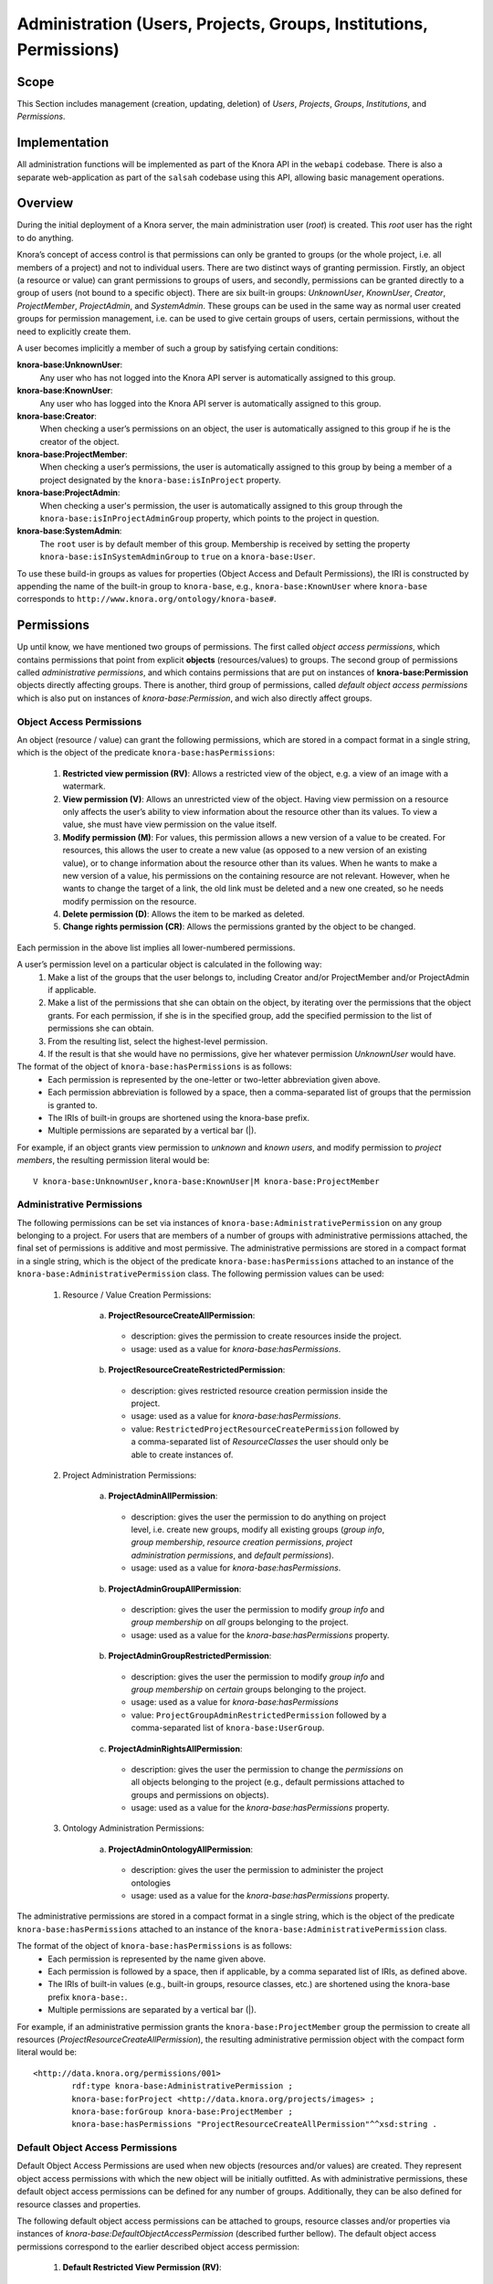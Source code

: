 .. Copyright © 2015 Lukas Rosenthaler, Benjamin Geer, Ivan Subotic,
   Tobias Schweizer, André Kilchenmann, and André Fatton.

   This file is part of Knora.

   Knora is free software: you can redistribute it and/or modify
   it under the terms of the GNU Affero General Public License as published
   by the Free Software Foundation, either version 3 of the License, or
   (at your option) any later version.

   Knora is distributed in the hope that it will be useful,
   but WITHOUT ANY WARRANTY; without even the implied warranty of
   MERCHANTABILITY or FITNESS FOR A PARTICULAR PURPOSE.  See the
   GNU Affero General Public License for more details.

   You should have received a copy of the GNU Affero General Public
   License along with Knora.  If not, see <http://www.gnu.org/licenses/>.


Administration (Users, Projects, Groups, Institutions, Permissions)
====================================================================

Scope
------

This Section includes management (creation, updating, deletion) of *Users*, *Projects*, *Groups*, *Institutions*, and
*Permissions*.

Implementation
---------------
All administration functions will be implemented as part of the Knora API in the ``webapi`` codebase. There is also a
separate web-application as part of the ``salsah`` codebase using this API, allowing basic management operations.


Overview
---------

During the initial deployment of a Knora server, the main administration user (*root*) is created. This *root* user has
the right to do anything.

Knora’s concept of access control is that permissions can only be granted to groups (or the whole project, i.e. all
members of a project) and not to individual users. There are two distinct ways of granting permission. Firstly, an
object (a resource or value) can grant permissions to groups of users, and secondly, permissions can be granted directly
to a group of users (not bound to a specific object). There are six built-in groups: *UnknownUser*, *KnownUser*,
*Creator*, *ProjectMember*, *ProjectAdmin*, and *SystemAdmin*. These groups can be used in the same way as normal user
created groups for permission management, i.e. can be used to give certain groups of users, certain permissions, without
the need to explicitly create them.

A user becomes implicitly a member of such a group by satisfying certain conditions:

**knora-base:UnknownUser**:
  Any user who has not logged into the Knora API server is automatically assigned to this group.

**knora-base:KnownUser**:
  Any user who has logged into the Knora API server is automatically assigned to this group.

**knora-base:Creator**:
  When checking a user’s permissions on an object, the user is automatically assigned to this group if he is
  the creator of the object.

**knora-base:ProjectMember**:
  When checking a user’s permissions, the user is automatically assigned to this group by being a member of a
  project designated by the ``knora-base:isInProject`` property.

**knora-base:ProjectAdmin**:
  When checking a user's permission, the user is automatically assigned to this group through the
  ``knora-base:isInProjectAdminGroup`` property, which points to the project in question.

**knora-base:SystemAdmin**:
  The ``root`` user is by default member of this group. Membership is received by setting the property
  ``knora-base:isInSystemAdminGroup`` to ``true`` on a ``knora-base:User``.

To use these build-in groups as values for properties (Object Access and Default Permissions), the IRI is constructed by
appending the name of the built-in group to ``knora-base``, e.g., ``knora-base:KnownUser`` where ``knora-base``
corresponds to ``http://www.knora.org/ontology/knora-base#``.


Permissions
------------

Up until know, we have mentioned two groups of permissions. The first called *object access permissions*, which contains
permissions that point from explicit **objects** (resources/values) to groups. The second group of permissions called
*administrative permissions*, and which contains permissions that are put on instances of **knora-base:Permission**
objects directly affecting groups. There is another, third group of permissions, called *default object access permissions*
which is also put on instances of *knora-base:Permission*, and wich also directly affect groups.


Object Access Permissions
^^^^^^^^^^^^^^^^^^^^^^^^^
An object (resource / value) can grant the following permissions, which are stored in a compact format in a single
string, which is the object of the predicate ``knora-base:hasPermissions``:

  1. **Restricted view permission (RV)**: Allows a restricted view of the object, e.g. a view of an image with a
     watermark.
  2. **View permission (V)**: Allows an unrestricted view of the object. Having view permission on a resource
     only affects the user’s ability to view information about the resource other than its values. To view a value, she
     must have view permission on the value itself.
  3. **Modify permission (M)**: For values, this permission allows a new version of a value to be created. For
     resources, this allows the user to create a new value (as opposed to a new version of an existing value), or to
     change information about the resource other than its values. When he wants to make a new version of a value, his
     permissions on the containing resource are not relevant. However, when he wants to change the target of a link,
     the old link must be deleted and a new one created, so he needs modify permission on the resource.
  4. **Delete permission (D)**: Allows the item to be marked as deleted.
  5. **Change rights permission (CR)**: Allows the permissions granted by the object to be changed.

Each permission in the above list implies all lower-numbered permissions.

A user’s permission level on a particular object is calculated in the following way:
  1. Make a list of the groups that the user belongs to, including Creator and/or ProjectMember and/or ProjectAdmin if
     applicable.
  2. Make a list of the permissions that she can obtain on the object, by iterating over the permissions
     that the object grants. For each permission, if she is in the specified group, add the specified permission to the
     list of permissions she can obtain.
  3. From the resulting list, select the highest-level permission.
  4. If the result is that she would have no permissions, give her whatever permission *UnknownUser* would have.


The format of the object of ``knora-base:hasPermissions`` is as follows:
  - Each permission is represented by the one-letter or two-letter abbreviation given above.
  - Each permission abbreviation is followed by a space, then a comma-separated list of groups that the permission is
    granted to.
  - The IRIs of built-in groups are shortened using the knora-base prefix.
  - Multiple permissions are separated by a vertical bar (|).
  
For example, if an object grants view permission to *unknown* and *known users*, and modify permission to *project
members*, the resulting permission literal would be:
::

  V knora-base:UnknownUser,knora-base:KnownUser|M knora-base:ProjectMember


Administrative Permissions
^^^^^^^^^^^^^^^^^^^^^^^^^^^

The following permissions can be set via instances of ``knora-base:AdministrativePermission`` on any group belonging to
a project. For users that are members of a number of groups with administrative permissions attached, the final set of
permissions is additive and most permissive. The administrative permissions are stored in a compact format in a single
string, which is the object of the predicate ``knora-base:hasPermissions`` attached to an instance of the
``knora-base:AdministrativePermission`` class. The following permission values can be used:

  1. Resource / Value Creation Permissions:
  
      a) **ProjectResourceCreateAllPermission**:

        - description: gives the permission to create resources inside the project.
        - usage: used as a value for *knora-base:hasPermissions*.

      b) **ProjectResourceCreateRestrictedPermission**:
      
        - description: gives restricted resource creation permission inside the project.
        - usage: used as a value for *knora-base:hasPermissions*.
        - value: ``RestrictedProjectResourceCreatePermission`` followed by a comma-separated list of *ResourceClasses*
          the user should only be able to create instances of.

  2. Project Administration Permissions:
  
      a) **ProjectAdminAllPermission**:
      
        - description: gives the user the permission to do anything on project level, i.e. create new groups, modify all
          existing groups (*group info*, *group membership*, *resource creation permissions*, *project administration
          permissions*, and *default permissions*).
        - usage: used as a value for *knora-base:hasPermissions*.
      
      b) **ProjectAdminGroupAllPermission**:

        - description: gives the user the permission to modify *group info* and *group membership* on *all* groups belonging
          to the project.
        - usage: used as a value for the *knora-base:hasPermissions* property.

      b) **ProjectAdminGroupRestrictedPermission**:

        - description: gives the user the permission to modify *group info* and *group membership* on *certain* groups
          belonging to the project.
        - usage: used as a value for *knora-base:hasPermissions*
        - value: ``ProjectGroupAdminRestrictedPermission`` followed by a comma-separated list of ``knora-base:UserGroup``.

      c) **ProjectAdminRightsAllPermission**:

        - description: gives the user the permission to change the *permissions* on all objects belonging to the
          project (e.g., default permissions attached to groups and permissions on objects).
        - usage: used as a value for the *knora-base:hasPermissions* property.

  3. Ontology Administration Permissions:

      a) **ProjectAdminOntologyAllPermission**:

        - description: gives the user the permission to administer the project ontologies
        - usage: used as a value for the *knora-base:hasPermissions* property.

The administrative permissions are stored in a compact format in a single string, which is the object of the predicate
``knora-base:hasPermissions`` attached to an instance of the ``knora-base:AdministrativePermission`` class.

The format of the object of ``knora-base:hasPermissions`` is as follows:
  - Each permission is represented by the name given above.
  - Each permission is followed by a space, then if applicable, by a comma separated list of IRIs, as defined above.
  - The IRIs of built-in values (e.g., built-in groups, resource classes, etc.) are shortened using the knora-base
    prefix ``knora-base:``.
  - Multiple permissions are separated by a vertical bar (|).
  
For example, if an administrative permission grants the ``knora-base:ProjectMember`` group the permission to create
all resources (*ProjectResourceCreateAllPermission*), the resulting administrative permission object with the compact
form literal would be:
::

  <http://data.knora.org/permissions/001>
          rdf:type knora-base:AdministrativePermission ;
          knora-base:forProject <http://data.knora.org/projects/images> ;
          knora-base:forGroup knora-base:ProjectMember ;
          knora-base:hasPermissions "ProjectResourceCreateAllPermission"^^xsd:string .



Default Object Access Permissions
^^^^^^^^^^^^^^^^^^^^^^^^^^^^^^^^^

Default Object Access Permissions are used when new objects (resources and/or values) are created. They represent
object access permissions with which the new object will be initially outfitted. As with administrative permissions,
these default object access permissions can be defined for any number of groups. Additionally, they can be also defined
for resource classes and properties.

The following default object access permissions can be attached to groups, resource classes and/or properties via
instances of *knora-base:DefaultObjectAccessPermission* (described further bellow). The default object access
permissions correspond to the earlier described object access permission:

      1. **Default Restricted View Permission (RV)**:

        - description: any object, created by a user inside a group holding this permission, is restricted to carry this
          permission
        - value: ``RV`` followed by a comma-separated list of ``knora-base:UserGroup``

      2. **Default View Permission (V)**:

        - description: any object, created by a user inside a group holding this permission, is restricted to carry this
          permission
        - value: ``V`` followed by a comma-separated list of ``knora-base:UserGroup``

      3. **Default Modify Permission (M)** accompanied by a list of groups.

        - description: any object, created by a user inside a group holding this permission, is restricted to carry this
          permission
        - value: ``M`` followed by a comma-separated list of ``knora-base:UserGroup``

      4. **Default Delete Permission (D)** accompanied by a list of groups.

        - description: any object, created by a user inside a group holding this permission, is restricted to carry this
          permission
        - value: ``D`` followed by a comma-separated list of ``knora-base:UserGroup``

      5. **Default Change Rights Permission (CR)** accompanied by a list of groups.

        - description: any object, created by a user inside a group holding this permission, is restricted to carry this
          permission
        - value: ``CR`` followed by a comma-separated list of ``knora-base:UserGroup``

A single instance of ``knora-base:DefaultObjectAccessPermission`` must always reference a project, but can only
reference **either** a group (``knora-base:forGroup`` property), a resource class (``knora-base:forResourceClass``), or
a property (``knora-base:forProperty``).

If the user creating a new object is a member of more than one group with such attached permissions, and additionally
default object access permission are defined on resource classes and/or properties, then the final set of default object
access permissions that will result is **additive** and **most permissive**.

Example default object access permission instance:

::

  <http://data.knora.org/permissions/002>
          rdf:type knora-base:DefaultObjectAccessPermission ;
          knora-base:forProject <http://data.knora.org/projects/images> ;
          knora-base:forGroup knora-base:ProjectMember ;
          knora-base:hasPermissions "CR knora-base:Creator|M knora-base:ProjectMember|V knora-base:KnownUser"^^xsd:string .

This instance is setting default object access permissions to the project member group of a project, giving change
right permission to the creator, modify permission to all project members, and view permission to known users. Further,
this **implicitly** applies to all resource classes and all their properties inside the project.


Implicit Permissions
---------------------

The ``knora-base:SystemAdmin`` group receives implicitly the following permissions:
     
     - receives implicitly *ProjectAllAdminPermission* for all projects.
     - receives implicitly *ProjectResourceCreateAllPermission* for all projects.
     - receives implicitly *CR* on all objects from all projects.
     
Theses permissions are baked into the system, and cannot be changed.


Permission Templates
---------------------

The permission capabilities of Knora are very large, as it needs to be able to satisfy a broad set of requirements.
To simplify permission management for the users, we provide permission templates, which can be used during creation of
new projects, or applied to existing projects. A permission template defines a set of administrative and default object
access permission. Currently, two different templates will be defined *OPEN*, *CLOSED*.

Template: OPEN
^^^^^^^^^^^^^^^

The *OPEN* template, defines the following permissions:

  - The ``knora-base:ProjectAdmin`` group:
     - receives explicitly *ProjectResourceCreateAllPermission*.
     - receives explicitly *ProjectAllAdminPermission*.

  - The ``knora-base:ProjectMember`` group:
     - receives explicitly *ProjectResourceCreateAllPermission*.
     - receives explicitly *CR* for the *knora-base:Creator* and *knora-base:ProjectAdmin* group.
     - receives explicitly *M* for the *ProjectMember* group.
     - receives explicitly *V* for the *knora-base:KnownUser* group.


Template: CLOSED
^^^^^^^^^^^^^^^^^

The *CLOSED* template, defined the following permissions:

  - The ``knora-base:ProjectAdmin`` group:
     - receives explicitly *ProjectResourceCreateAllPermission*.
     - receives explicitly *ProjectAllAdminPermission*.

  - The ``knora-base:ProjectMember`` group:
     - receives explicitly *ProjectResourceCreateAllPermission*.
     - receives explicitly *CR* for the *knora-base:Creator* and *knora-base:ProjectAdmin* group.
     - receives explicitly *M* for the *ProjectMember* group.
     - receives explicitly *V* for the *knora-base:KnownUser* group.


Default Permissions Matrix for new Projects
-------------------------------------------

The access control matrix defines what are the default operations a *subject* (i.e. User), being a member of a built-in
group (represented by row headers), is permitted to perform on an *object* (represented by column headers). The
different operation abbreviations used are defined as follows:

*C*:
  *Create* - the subject inside the group is allowed to *create* the object.

*U*:
  *Update* - the subject inside the group is allowed to *update* the object.

*R*:
  *Read* - the subject inside the group is allowed to *read* **all** information about the object.

*D*:
  *Delete* - the subject inside the group is allowed to *delete* the object.

*P*:
  *Permission* - the subject inside the group is allowed to change the *permissions* on the object.

*-*:
  *none* - none or not applicable 


.. table:: Default Permissions Matrix for new Projects

   ==================== ======== ========= ===================== ======================== ======================= 
   Built-In Group       Project  Group     User                  Resource                 Value
   ==================== ======== ========= ===================== ======================== =======================
   **SystemAdmin**      ``CRUD`` ``CRUDP`` ``CRUDP`` all         ``CRUDP`` all            ``CRUDP`` all
   **ProjectAdmin**     ``-RUD`` ``CRUDP`` ``CRUDP`` +/- project ``CRUDP`` (in project)   ``CRUDP`` (in project)
   **ProjectMember**    ``----`` ``-----`` ``-----``             ``CRUD-`` (in project)   ``-----`` (in project)
   **Creator**          ``----`` ``-----`` ``-----``             ``-RUDP`` (his resource) ``-----`` (his value)
   **KnownUser**        ``C---`` ``C----`` ``CRUD-`` himself     ``R----`` (in project)   ``R----`` (in project)
   ==================== ======== ========= ===================== ======================== =======================


Basic Workflows involving Permissions
--------------------------------------

Creating a new Resource
^^^^^^^^^^^^^^^^^^^^^^^^

.. graphviz::

   digraph G {
     a [label="Start"];
     
     b [label="Get all groups for user"];
     
     c1 [label="Get all Resource Creation Permissions"];
     c2 [label="Decide if user is allowed to create the resource type"];
     
     d1 [label="Get all Default Object Access Permissions"];
     d2 [label="Get Default Object Access Permissions attached to Groups"];
     d3 [label="Get Default Object Access Permissions attached to Resources/Values"];
     d4 [label="Calculate maximum Default Object Access Permissions"];
     
     e [label="Create Resource/Values with maximum Default Object Access Permissions"];
     
     z [label="End"];
     
     a -> b;
     b -> c1;
     c1 -> c2;
     c2 -> e;
     
     b -> d1;
     d1 -> d2;
     d2 -> d3;
     d3 -> d4;
     d4 -> e;
     
     e -> z;
   }

TODO: Text describing the graph.


Accessing a Resource/Value
^^^^^^^^^^^^^^^^^^^^^^^^^^^

.. graphviz::

   digraph G {
     a [label="Start"];
     
     b [label="Get all groups for user"];
     c [label="Get all permissions attached to Resource/Value"];
     d [label="Calculate max permission user has on Resource/Value through group membership"];
     e [label="Decide if user is allowed to perform operation"];
     
     z [label="End"];
     
     a -> b;
     a -> c;
     b -> d;
     c -> d;
     d -> e;
     
     e -> z;
   }


TODO: Text describing the graph.


Project / Group Administration
^^^^^^^^^^^^^^^^^^^^^^^^^^^^^^^

.. graphviz::

   digraph G {
     a [label="Start"];
     
     b [label="Get all groups for user"];
     c [label="Get all Project Administration Permissions received through group membership"];
     d [label="Decide if user is allowed to perform operation"];
        
     z [label="End"];
     
     a -> b;
     b -> c;
     c -> d;
     d -> z;
   }


TODO: Text describing the graph.


Implementation
---------------

The requirements for defining default permissions imposed by all the different use cases are very broad. Potentially, we
need to be able to define default permissions per project, per group, per resource class, per resource property, and
all their possible combinations.

For this reason, we introduce the *knora-base:Permission* class with two sub-classes, namely
*knora-base:AdministrativePermission* and *knora-base:DefaultObjectAccessPermission*, which instances will carry all
the necessary information. 

Permission Class Hierarchy and Structure
^^^^^^^^^^^^^^^^^^^^^^^^^^^^^^^^^^^^^^^^^
The following graphs show the class hierarchy and the structure of each permission class.

**Permission Class Hierarchy**

.. graphviz::

   digraph G {
     rankdir="BT"
     
     oc [label="owl:Class"]
     p [label="knora-base:Permission"]
     ap [label ="knora-base:AdministrativePermission"]
     doap [label ="knora-base:DefaultObjectAccessPermission"]
     
     p -> oc [label="rdf:type"]
     ap -> p [label="rdf:subClassOf"]
     doap -> p [label="rdf:subClassOf"]
   }


**Administrative Permission Structure**:

.. graphviz::

   digraph AdministrativePermissions {
     rankdir="LR"
     
     ap [label="knora-base:AdministrativePermission"]
     kp [label="knora-base:knoraProject"]
     ug [label="knora-base:UserGroup"]
     
     ap -> kp [ label="knora-base:forProject" ]
     ap -> ug [ label="knora-base:forGroup" ]
     
     ap -> "Administrative permissions compact format string" [ label="knora-base:hasPermissions" ]
   }

and the same as RDF:
::
  
  <http://data.knora.org/permissions/[UUID]> rdf:type knora-base:AdministrativePermission ;
       knora-base:forProject <http://data.knora.org/projects/[UUID]> ;
       knora-base:forGroup <http://data.knora.org/groups/[UUID]> ; 
       knora-base:hasPermissions "ProjectResourceCreateAllPermission|
                                  ProjectResourceCreateRestrictedPermission "<Resource Class IRI>"|
                                  ProjectAdminAllPermission|
                                  ProjectAdminGroupAllPermission|
                                  ProjectAdminGroupRestrictedPermission "<http://data.knora.org/groups/[UUID]>, <http://data.knora.org/groups/[UUID]>"|
                                  ProjectAdminRightsAllPermission|
                                  ProjectAdminOntologyAllPermission"^^xsd:string .


**Default Object Access Permission Structure**:

.. graphviz::

   digraph DefaultObjectAccessPermissions {
     rankdir="LR"
     
     doap [label="knora-base:DefaultObjectAccessPermission"]
     kp [label="knora-base:knoraProject"]
     ug [label="knora-base:UserGroup"]
     rc [label="Resource Class Name"]
     pr [label="Resource Property Name"]
     
     doap -> kp [ label="knora-base:forProject" ]
     doap -> ug [ label="knora-base:forGroup" ]
     doap -> rc [ label="knora-base:forResourceClass" ]
     doap -> pr [ label="knora-base:forProperty" ]
     
     doap -> "Default object access permission compact format string" [ label="knora-base:hasPermissions"]
   }


and the same as RDF:
::
  
  <http://data.knora.org/permissions/[UUID]> rdf:type knora-base:DefaultObjectAccessPermission ;
       knora-base:forProject <http://data.knora.org/projects/[UUID]> ;
       knora-base:forGroup <http://data.knora.org/groups/[UUID]> ; 
       knora-base:forResourceClass "Resource Class Name" ;
       knora-base:forProperty "Resource Property Name" ; 
       knora-base:hasPermissions "RV <http://data.knora.org/groups/[UUID]>|
                                   V <http://data.knora.org/groups/[UUID]>|
                                   M <http://data.knora.org/groups/[UUID]>|
                                   D <http://data.knora.org/groups/[UUID]>|
                                  CR <http://data.knora.org/groups/[UUID]>"^^xsd:string .


Querying Permission Instances
^^^^^^^^^^^^^^^^^^^^^^^^^^^^^^

The properties **forProject** and either of **forGroup**, **forResourceClass**, and **forProperty** form together a
*compound key*, allowing finding existing permission instances, that address the same set of Project / Group /
ResourceClass / Property combination, thus making it possible to extend or change the attached permissions.

**Administrative Permission Instances**: For each group inside the project, there can be **zero** or **one** instance
holding administrative permission information. Querying is straitforward by using the *knora-base:forProject* and
*knora-base:forGroup* properties as the compound key.

**Default Object Access Permission Instances**: For each group, resource class, or property inside the project, there
can be **zero** or **one** instances holding default object access permission informations. Querying is straitforward
by using the *knora-base:forProject* and either *knora-base:forGroup*, *knora-base:forResourceClass*, or
*knora-base:forProperty* properties as part of the compound key.


Example Data stored in the permissions graph
^^^^^^^^^^^^^^^^^^^^^^^^^^^^^^^^^^^^^^^^^^^^^

**Administrative permissions on a 'ProjectAdmin' group:**
::

  <http://data.knora.org/permissions/[UUID]> rdf:type knora-base:AdministrativePermission ;
       knora-base:forProject <http://data.knora.org/projects/images> ;
       knora-base:forGroup knora-base:ProjectAdmin ;
       knora-base:hasPermissions "ProjectResourceCreateAllPermission|
                                  ProjectAdminAllPermission"^^xsd:string .


**Administrative permissions on a 'ProjectMember' group:**
::

  <http://data.knora.org/permissions/[UUID]> rdf:type knora-base:AdministrativePermission ;
       knora-base:forProject <http://data.knora.org/projects/images> ;
       knora-base:forGroup knora-base:ProjectMember ;
       knora-base:hasPermissions "ProjectResourceCreateAllPermission"^^xsd:string .


**Administrative permission restricting project admin permission on a group:**
::

  <http://data.knora.org/permissions/[UUID]> rdf:type knora-base:Permission ;
       knora-base:forProject <http://data.knora.org/projects/[UUID]> ;
       knora-base:forGroup <http://data.knora.org/groups/[UUID]> ;
       knora-base:hasPermissions "ProjectGroupAdminRestrictedPermission <http://data.knora.org/groups/[UUID]>"^^xsd:string .


**Administrative permission restricting resource creation for a group:**
::

  <http://data.knora.org/permissions/[UUID]> rdf:type knora-base:AdministrativePermission ;
       knora-base:forProject <http://data.knora.org/projects/[UUID]> ;
       knora-base:forGroup <http://data.knora.org/groups/[UUID]> ;
       knora-base:hasPermissions "ProjectResourceCreateRestrictedPermission <http://www.knora.org/ontology/images#Person>"^^xsd:string .


**Default object access permission on a 'ProjectMember' group:**
::

  <http://data.knora.org/permissions/[UUID]> rdf:type knora-base:DefaultObjectAccessPermission ;
       knora-base:forProject <http://data.knora.org/projects/images> ;
       knora-base:forGroup knora-base:ProjectMember ;
       knora-base:hasPermissions "CR knora-base:Creator|
                                   M <http://data.knora.org/groups/[UUID]>|
                                   V knora-base:KnownUser"^^xsd:string .


**Default object access permission on a resource class:**
::

  <http://data.knora.org/permissions/[UUID]> rdf:type knora-base:DefaultObjectAccessPermission ;
       knora-base:forProject <http://data.knora.org/projects/[UUID]> ;
       knora-base:forResourceClass <http://www.knora.org/ontology/images#person> ;
       knora-base:hasPermissions "CR knora-base:Creator,knora-base:ProjectMember|
                                   V knora-base:KnownUser,knora-base:UnknownUser"^^xsd:string .


**Default object access permission on a resource property:**
::

  <http://data.knora.org/permissions/[UUID]> rdf:type knora-base:DefaultObjectAccessPermission ;
       knora-base:forProject <http://data.knora.org/projects/[UUID]> ;
       knora-base:forProperty <http://www.knora.org/ontology/images#lastname> ;
       knora-base:hasPermissions "D knora-base:ProjectMember,knora-base:Creator|
                                  V knora-base:KnownUser,knora-base:UnknownUser"^^ .
       
       
       
**Default object access permission on a knora-base property:**
::

  <http://data.knora.org/permissions/[UUID]> rdf:type knora-base:DefaultObjectAccessPermission ;
       knora-base:forProject knora-base:SystemProject ;
       knora-base:forProperty <http://www.knora.org/ontology/knora-base#hasStillImageFileValue> ;
       knora-base:hasPermissions "RV knora-base:UnknownUser|
                                   V knora-base:KnownUser|
                                   M knora-base:ProjectMember,knora-base:Creator"^^xsd:string .


A the time the user's ``UserProfile`` is queried, all permissions for all projects and groups the user is a member of
are also queried. This information is then stored as an easy accessible object inside the ``UserProfile``, being readily
available wherever needed. As this is a somewhat expensive operation, built-in caching mechanism at different levels 
(e.g., UsersResponder, PermissionsResponder), will be applied.


Use Cases
----------

UC01: Teaching a Class
^^^^^^^^^^^^^^^^^^^^^^^

**Description**:
  I'm teaching a class and I have the names and email addresses of all the students. I want to create a project, divide
  the students into groups (which will only be relevant to this project, e.g. one group for each section of the class),
  and put some students in each group. I don't want people to be able to join the project or the group by themselves.

**Solution**:
  The teacher creates different groups and adds users to those groups. Additionally, the teacher can give TA's
  *GroupAdmin* privileges, and let the TA's add students to the different groups.

UC02: Unibas Librarian
^^^^^^^^^^^^^^^^^^^^^^^
**Description**:
  I'm a Unibas librarian managing several archiving projects. I need to give everyone at the university permission to
  view all these projects. I want to create a group called *UnibasUser* that everyone with a Unibas email address will
  automatically belong to. Most of the resources in those projects can then grant view permission to *UnibasUser*. Or
  perhaps the group will be *SwitchUser*, for anyone at a Swiss university. Or something even broader.

**Solution**:
  These can be solved by creating *Smart Groups*, where the user can define what properties need to be set, so that
  an user is automatically part of this group. This will be implemented at a later time, as it is not trivial and should
  also include all special groups (e.g., KnownUser, ProjectMember, ProjectAdmin, etc.) that are currently hard-coded
  inside the system.

UC03: Crowdsourcing Project
^^^^^^^^^^^^^^^^^^^^^^^^^^^^

**Description**:
  I'm doing a crowdsourcing project, which involves several different groups that work on different tasks. I'm hoping
  for thousands of users, and I'd like anyone to be able to join the project and add themselves to any group they want
  (as long as Knora verifies their email address), without needing approval from me.

**Solution**:
  This can be solved by allowing self-assignment to a group.

UC04: User "left" Knora
^^^^^^^^^^^^^^^^^^^^^^^^

**Description**:
  An user who was an active collaborator, decides to "quit", and wants to delete his user.

**Solution**:
  The user's IRI is saved on each value change as part of the versioning mechanism. Exchanging the user's IRI in
  those places would count as 'rewriting history'. So deleting a user will not be possible, instead the user will be
  set as ``not active``.

Webapi Components
------------------

For the management of *users*, *projects*, and *groups*, the Knora API following a resource centric approach, provides
three endpoints corresponding to the three classes of objects that they have an effect on, namely:

* Users Endpoint: ``http://server:port/v1/users`` -> ``knora-base:User``
* Projects Endpoint: ``http://server:port/v1/projects`` -> ``knora-base:knoraProject``
* Groups Endpoint: ``http://server:port/v1/groups`` -> ``knora-base:UserGroup``

All information regarding users, projects and groups is stored in the ``http://www.knora.org/admin`` named graph.


Users Endpoint
^^^^^^^^^^^^^^^^^^
**Create user**:
  - Required permission: none, self-registration is allowed
  - Required information: username, given name, family name, email, password
  - Optional information: phone
  - Returns IRI of newly created user


**Update user**:
  - Required permission: SystemAdmin / User
  - Changeable information: username, given name, family name, email, password, phone


**Delete user (-> update user)**:
  - Required permission: SystemAdmin / User
  - Effects property: ``knora-base:isActiveUser`` with value ``true`` or ``false``


Example User Information stored in admin graph:
::

  <http://data.knora.org/users/91e19f1e01> rdf:type knora-base:User ;
       knora-base:userid "root" ;
       foaf:familyName "Admin" ;
       foaf:givenName "Administrator" ;
       knora-base:password "a94a8fe5ccb19ba61c4c0873d391e987982fbbd3" ;
       knora-base:passwordSalt "" ;
       knora-base:email "test@test.ch" ;
       knora-base:phone "123456" ;
       knora-base:preferredLanguage "de" ;
       knora-base:isActiveUser "true"^^xsd:boolean ;
       knora-base:isInProject <http://data.knora.org/projects/[UUID]> ;
       knora-base:isInSystemAdminGroup "true"^^xsd:boolean ;
       knora-base:isInProjectAdminGroup <http://data.knora.org/projects/[UUID]> ;
       knora-base:isInGroup <http://data.knora.org/groups/[UUID]> .


Projects Endpoint
^^^^^^^^^^^^^^^^^^
**Create project**:
  - Required permission: SystemAdmin
  - Required information: projectShortname (unique; used for named graphs), projectBasepath
  - Optional information: projectLongname, projectDescription, projectKeyword, projectLogo
  - Returns IRI of newly created project
  - Effects:
      - create project
      - create group named *ProjectAdmin*, give group *hasProjectAllAdminPermission* and *hasProjectResourceCreateAllPermission*
      - create group named *ProjectMember*, give group *hasProjectResourceCreateAllPermission*,
        *knora-base:hasDefaultChangeRightsPermission* for *knora-base:Creator*,
        *knora-base:hasDefaultModifyPermission* for this *ProjectMember* group, and
        *knora-base:hasDefaultViewPermission* for *knora-base:KnownUser*


**Update project information**:
  - Required permission: SystemAdmin / ProjectAdmin
  - Changeable information: longname, description
  - Effects property: ``knora-base:projectLongname``, ``knora-base:description``


**Add/remove user to/from project**:
  - Required permission: SystemAdmin / ProjectAdmin / User (if project self-assignment is enabled)
  - Required information: project IRI, user IRI
  - Optional information: admin status
  - Effects: ``knora-base:isInProject`` and ``knora-base:isInGroup`` named ``ProjectMember`` of current project


**Delete/Un-Delete project (-> update project)**:
  - Required permission: SystemAdmin / ProjectAdmin
  - Effects property: ``knora-base:isActiveProject`` with value ``true`` or ``false``


**Enable/disable self-join**:
  - Required permission: SystemAdmin / ProjectAdmin
  - Effects property: ``knora-base:hasSelfAssignmentEnabled`` with value ``true`` or ``false``


Example Project Information stored in admin named graph:
::

   <http://data.knora.org/projects/[UUID]>
        rdf:type knora-base:knoraProject ;
        knora-base:projectBasepath "/imldata/SALSAH-TEST-01/images" ;
        knora-base:projectShortname "images" ;
        knora-base:projectLongname "Images Collection Demo" ;
        knora-base:projectOntologyGraph "http://www.knora.org/ontology/images" ;
        knora-base:projectDataGraph "http://www.knora.org/data/images" ;
        knora-base:isActiveProject "true"^^xsd:boolean ;
        knora-base:hasSelfJoinEnabled "false"^^xsd:boolean .


   <http://data.knora.org/groups/[UUID]>
        rdf:type knora-base:UserGroup ;
        knora-base:groupName "ProjectAdmin" ;
        knora-base:groupDescription "Default Project Admin Group" ;
        knora-base:belongsToProject <http://data.knora.org/projects/[UUID]> ;
        knora-base:hasProjectAllAdminPermission "true"^^xsd:boolean ;
        knora-base:hasProjectResourceCreateAllPermission "true"^^xsd:boolean .


   <http://data.knora.org/groups/[UUID]>
        rdf:type knora-base:UserGroup ;
        knora-base:groupName "ProjectMember" ;
        knora-base:groupDescription "Default Project Member Group" ;
        knora-base:belongsToProject <http://data.knora.org/projects/[UUID]> ;
        knora-base:hasProjectResourceCreateAllPermission "true"^^xsd:boolean ;
        knora-base:hasDefaultChangeRightsPermission knora-base:Creator ;
        knora-base:hasDefaultViewPermission knora-base:KnownUser .


Groups Endpoint
^^^^^^^^^^^^^^^^

**Create group**:
  - Required permission: SystemAdmin / hasProjectAllAdminPermission / hasProjectAllGroupAdminPermission
  - Required information: group name (unique inside project), project IRI
  - Optional information: group description
  - Returns IRI of newly created group


**Update group information**:
  - Required permission: SystemAdmin / hasProjectAllAdminPermission /  hasProjectAllGroupAdminPermission /
    hasProjectRestrictedGroupAdminPermission (for this group)
  - Changeable information: name, group description
  - Effects property: ``<http://xmlns.com/foaf/0.1/name>``, ``knora-base:groupDescription``


**Add/remove user to/from 'normal' group** (not *SystemAdmin* or *ProjectAdmin*):
  - Required permission: SystemAdmin / hasProjectAllAdminPermission / hasProjectAllGroupAdminPermission /
    hasProjectRestrictedGroupAdminPermission (for this group) / User (if group self-assignment is enabled)
  - Required information: group IRI, user IRI
  - Effects: ``knora-base:isInGroup``


**Add/remove user to/from SystemAdmin group**:
  - Required permission: SystemAdmin
  - Required information: group IRI (http://www.knora.org/ontology/knora-base#SystemAdmin), user IRI
  - Effects: ``knora-base:isInGroup``


**Add/remove user to/from ProjectAdmin group**:
  - Required permission: SystemAdmin, ProjectAdmin
  - Required information: project IRI, group IRI, user IRI
  - Effects: ``knora-base:isInGroup``


**Enable/disable self-join**:
  - Required permission: SystemAdmin / hasProjectAllAdminPermission / hasProjectAllGroupAdminPermission /
    hasProjectRestrictedGroupAdminPermission (for this group)
  - Effects property: ``knora-base:hasSelfAssignmentEnabled`` with value ``true`` or ``false``


**Add/change administrative permissions to a group**:
  - Required permission: SystemAdmin / hasProjectAllAdminPermission / hasProjectRightsAdminPermission
  - Effects property: resource creation permissions, project administration permissions, default permissions


**Delete group**:
  - Required permission: SystemAdmin / hasProjectAllAdminPermission
  - Effect: ``knora-base:isInGroup`` / removes group from any object permissions


Example Group Information stored in admin named graph:
::

   <http://data.knora.org/groups/[UUID]>
        rdf:type knora-base:UserGroup ;
        knora-base:groupName "Name of the group" ;
        knora-base:groupDescription "A description of the group" ;
        knora-base:belongsToProject <http://data.knora.org/projects/[UUID]> ;
        knora-base:hasSelfJoinEnabled "false"^^xsd:boolean .


Redesign / Questions June 2016
-------------------------------

**Permissions constrained to groups**
  - Why this constraint?
  - => This is just the way we are doing it. Makes it a bit simpler.

**Resource owner permission to disruptive**

  - knora-base:attachedToUser gives owner status to the person who created the resource.
  - **Proposed change:** remove this altogether or make institution/project owner of the resource.
  - Should hiwis be "owners" of resources they create on behalf of their professor?
  - If the creator should have max permission, then give it explicitly.
  - => Owner will be renamed to creator. We need this for provenance. Does not give any permissions automatically. The
    permissions depend on what is defined for the project and the *creator* smart group.
  
**Resource creation permission to course**

  - being part of a projects gives resource creation permission. What if some project members are not allowed to create
    new resources (or only certain types; Lumiere Lausanne requirement), but are only allowed to change existing
    resources?
  - => These kind of permissions can be set on groups. A project can have different groups, giving different kind of
    permissions.  

**Support Default Permissions**

  - Allow for a project to define permissions that a newly created resource inside a project should receive (current
    Salsah behavior)
  - Lumiere Lausanne requirement
  - => Will be allowed.
  
**Groups**

  - Do groups belong to projects, i.e. are they seen as extensions to projects?
  - Does someone need to be part of a project to belong to a group of that project?
  - => Every group needs to belong to a project. No GroupAdmins. ProjectAdmins with additional GroupAdmin permissions.
  
**root**

  - Should the 'root' / SystemAdmin user have 'implicitly' or 'explicitly' all permissions?
  - => Has implicitly all permissions.
  
  - Does the has all permissions also extend to projects? Is the root user going to be part of every project?
    If yes, then again implicitly or explicitly?
  - => Since 'root' / SystemAdmin already has all permissions, doesn't realy matter if part of a project or group
    
**Ivan's Use Case**

  - The system administrator creates the project and sets Ivan as the project administrator. As the project
    administrator, I have all permissions on all objects (Resources/Values; Project Groups) belonging to the project
    (knora-base:attachedToProject). Nobody outside of the project should be allowed to see anything that is created as
    part of Ivan's project. He wants to be able to create two groups: *Reviewer*, *Creator*.
    The *Reviewer* group should only give *read-access* to someone inside the group to resources pointing to this group,
    but allow the creation of annotations. Further, annotations should only be readable by users inside the *Reviewer*
    group.
    The *Creator* group should give a user create permission and modify permission on the objects the user has created.
    Any resources created belong to the project. The *Creator* group is meant for contributors helping out with the
    project, e.g., Hiwis.
  - => Covered
  
**Lausanne Projects**

  - A project wants to restrict the permissions of newly created resources to a fixed set
  - => Covered. Will be able do define 'default permissions' and restrict the creation of new resources to these
    permissions
  
  - This means for the current implementation, that any permissions supplied during the resource creation request need
    to be checked and if needed overriden.
  - => Covered. Also in the new design, the backend will need to always check the suplied permissions for newly created
    resources as we cannot ve sure that the GUI will behave correctly (e.g., many different "Salsah" implementations)
  
  - Restrict creation/access of certain classes of resources to certain groups, e.g., group A is able to create/access
    resources of class A but not of class B.
  - => Covered. Will be able to give a certain group only create permission for specific classes
    
**Results**

  - *Owner* renamed to *Creator*
  - Some permissions are attached to groups (e.g., Add Resource (Class), Modify Ontology, etc.),
    and some are attached to resources (e.g., this group has read/modify permission, etc.)
  - Ontologien Benutzung einschränken (nur auf bestimmte Gruppen, oder frei zur Verfügung)
  - System Admin Rechte implizit
  - Gruppen immer an Projekt gebunden
  - Keine Gruppen-Admins. Soll über Rollen vom Projekt-Admin geregelt werden können.
